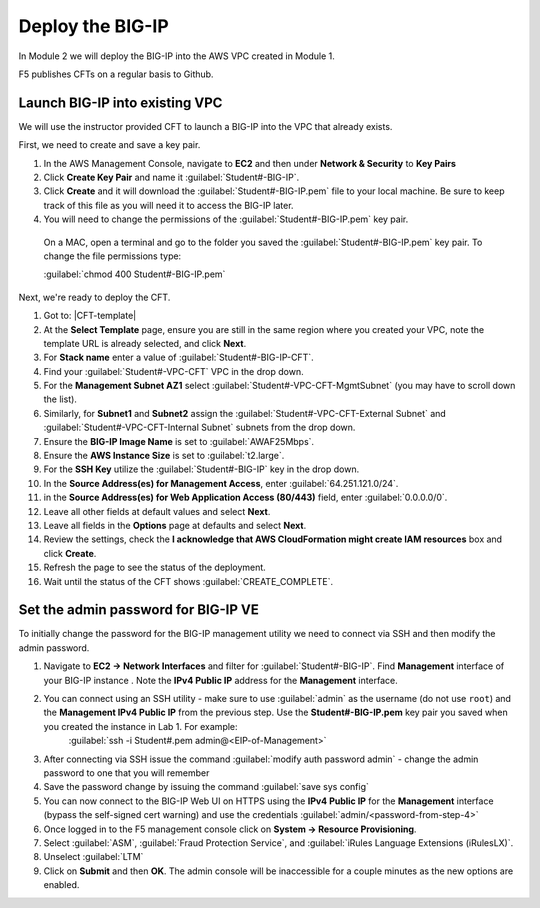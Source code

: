 Deploy the BIG-IP
-----------------

In Module 2 we will deploy the BIG-IP into the AWS VPC created in Module 1.

F5 publishes CFTs on a regular basis to Github.

Launch BIG-IP into existing VPC
```````````````````````````````

We will use the instructor provided CFT to launch a BIG-IP into the VPC that already exists.

First, we need to create and save a key pair.

#. In the AWS Management Console, navigate to **EC2** and then under **Network & Security** to **Key Pairs**
#. Click **Create Key Pair** and name it :guilabel:`Student#-BIG-IP`.
#. Click **Create** and it will download the :guilabel:`Student#-BIG-IP.pem` file to your local machine. Be sure to keep track of this file as you will need it to access the BIG-IP later.
#.  You will need to change the permissions of the :guilabel:`Student#-BIG-IP.pem` key pair.
  On a MAC, open a terminal and go to the folder you saved the :guilabel:`Student#-BIG-IP.pem` key pair. To change the file permissions type:

  :guilabel:`chmod 400 Student#-BIG-IP.pem`

Next, we're ready to deploy the CFT.

#. Got to: |CFT-template|
#. At the **Select Template** page, ensure you are still in the same region where you created your VPC, note the template URL is already selected, and click **Next**.
#. For **Stack name** enter a value of :guilabel:`Student#-BIG-IP-CFT`.
#. Find your :guilabel:`Student#-VPC-CFT` VPC in the drop down.
#. For the **Management Subnet AZ1** select :guilabel:`Student#-VPC-CFT-MgmtSubnet` (you may have to scroll down the list).
#. Similarly, for **Subnet1** and **Subnet2** assign the :guilabel:`Student#-VPC-CFT-External Subnet` and :guilabel:`Student#-VPC-CFT-Internal Subnet` subnets from the drop down.
#. Ensure the **BIG-IP Image Name** is set to :guilabel:`AWAF25Mbps`.
#. Ensure the **AWS Instance Size** is set to :guilabel:`t2.large`.
#. For the **SSH Key** utilize the :guilabel:`Student#-BIG-IP` key in the drop down.
#. In the **Source Address(es) for Management Access**, enter :guilabel:`64.251.121.0/24`.
#. in the **Source Address(es) for Web Application Access (80/443)** field, enter :guilabel:`0.0.0.0/0`.
#. Leave all other fields at default values and select **Next**.
#. Leave all fields in the **Options** page at defaults and select **Next**.
#. Review the settings, check the **I acknowledge that AWS CloudFormation might create IAM resources** box and click **Create**.
#. Refresh the page to see the status of the deployment. 
#. Wait until the status of the CFT shows :guilabel:`CREATE_COMPLETE`.


Set the admin password for BIG-IP VE
````````````````````````````````````
To initially change the password for the BIG-IP management utility we need to connect via SSH and then modify the admin password.

#. Navigate to **EC2 -> Network Interfaces** and filter for :guilabel:`Student#-BIG-IP`. Find **Management** interface of your BIG-IP instance . Note the **IPv4 Public IP** address for the **Management** interface.
#. You can connect using an SSH utility - make sure to use :guilabel:`admin` as the username (do not use ``root``) and the **Management IPv4 Public IP** from the previous step. Use the **Student#-BIG-IP.pem** key pair you saved when you created the instance in Lab 1. For example:
    :guilabel:`ssh -i Student#.pem admin@<EIP-of-Management>`
#.  After connecting via SSH issue the command :guilabel:`modify auth password admin` - change the admin password to one that you will remember
#.  Save the password change by issuing the command :guilabel:`save sys config`
#.  You can now connect to the BIG-IP Web UI on HTTPS using the **IPv4 Public IP** for the **Management** interface (bypass the self-signed cert warning) and use the credentials :guilabel:`admin/<password-from-step-4>`
#.  Once logged in to the F5 management console click on **System -> Resource Provisioning**.
#.  Select :guilabel:`ASM`, :guilabel:`Fraud Protection Service`, and :guilabel:`iRules Language Extensions (iRulesLX)`.
#.  Unselect :guilabel:`LTM`
#.  Click on **Submit** and then **OK**.  The admin console will be inaccessible for a couple minutes as the new options are enabled.


.. |github| raw:: html

   <a href="https://github.com/F5Networks/f5-aws-cloudformation/tree/master/supported/standalone/3nic/existing-stack/payg" target="_blank">F5's Github repository</a>

.. |CFT-template| raw:: html

   <a href="https://console.aws.amazon.com/cloudformation/home?region=us-east-1#/stacks/new?templateURL=https:%2F%2Fs3-external-1.amazonaws.com%2Fcf-templates-k2dflj3mk02p-us-east-1%2F2018201LuF-template191z9ht7gde7&redirectId=DesignTemplate" target="_blank">F5 Advanced WAF Cloud Formation Template</a>